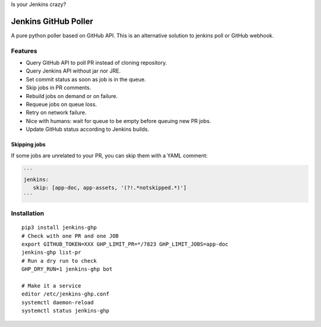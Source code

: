 Is your Jenkins crazy?

| |crazy|

#######################
 Jenkins GitHub Poller
#######################

| |CI|

A pure python poller based on GitHub API. This is an alternative solution to
jenkins poll or GitHub webhook.


Features
========

- Query GitHub API to poll PR instead of cloning repository.
- Query Jenkins API without jar nor JRE.
- Set commit status as soon as job is in the queue.
- Skip jobs in PR comments.
- Rebuild jobs on demand or on failure.
- Requeue jobs on queue loss.
- Retry on network failure.
- Nice with humans: wait for queue to be empty before queuing new PR jobs.
- Update GitHub status according to Jenkins builds.


Skipping jobs
-------------

If some jobs are unrelated to your PR, you can skip them with a YAML comment:

.. code-block:: markdown

   ```
   jenkins:
      skip: [app-doc, app-assets, '(?!.*notskipped.*)']
   ```

Installation
============

::

   pip3 install jenkins-ghp
   # Check with one PR and one JOB
   export GITHUB_TOKEN=XXX GHP_LIMIT_PR=*/7823 GHP_LIMIT_JOBS=app-doc
   jenkins-ghp list-pr
   # Run a dry run to check
   GHP_DRY_RUN=1 jenkins-ghp bot

   # Make it a service
   editor /etc/jenkins-ghp.conf
   systemctl daemon-reload
   systemctl status jenkins-ghp


.. |CI| image:: https://circleci.com/gh/novafloss/jenkins-github-poller.svg?style=shield
   :target: https://circleci.com/gh/novafloss/jenkins-github-poller
   :alt: CI Status

.. |crazy| image:: crazy-cat.gif
   :alt: Crazy cat
